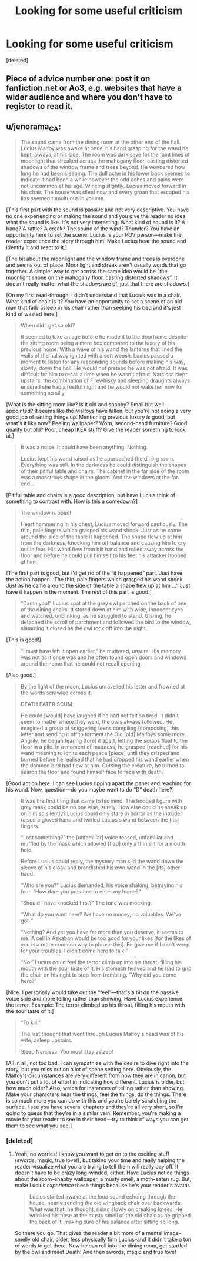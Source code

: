 #+TITLE: Looking for some useful criticism

* Looking for some useful criticism
:PROPERTIES:
:Score: 1
:DateUnix: 1550528051.0
:DateShort: 2019-Feb-19
:FlairText: Request
:END:
[deleted]


** Piece of advice number one: post it on fanfiction.net or Ao3, e.g. websites that have a wider audience and where you don't have to register to read it.
:PROPERTIES:
:Author: Achille-Talon
:Score: 8
:DateUnix: 1550531104.0
:DateShort: 2019-Feb-19
:END:


** u/jenorama_CA:
#+begin_quote
  The sound came from the dining room at the other end of the hall. Lucius Malfoy was awake at once, his hand grasping for the wand he kept, always, at his side. The room was dark save for the faint lines of moonlight that streaked across the mahogany floor, casting distorted shadows of the window frame and trees beyond. He wondered how long he had been sleeping. The dull ache in his lower back seemed to indicate it had been a while however the odd aches and pains were not uncommon at his age. Wincing slightly, Lucius moved forward in his chair. The house was silent now and every groan that escaped his lips seemed tumultuous in volume.
#+end_quote

[This first part with the sound is passive and not very descriptive. You have no one experiencing or making the sound and you give the reader no idea what the sound is like. It's not very interesting. What kind of sound is it? A bang? A rattle? A creak? The sound of the wind? Thunder? You have an opportunity here to set the scene. Lucius is your POV person---make the reader experience the story through him. Make Lucius hear the sound and identify it and react to it.]

[The bit about the moonlight and the window frame and trees is overdone and seems out of place. Moonlight and streak aren't usually words that go together. A simpler way to get across the same idea would be “the moonlight shone on the mahogany floor, casting distorted shadows”. It doesn't really matter what the shadows are of, just that there are shadows.]

[On my first read-through, I didn't understand that Lucius was in a chair. What kind of chair is it? You have an opportunity to set a scene of an old man that falls asleep in his chair rather than seeking his bed and it's just kind of wasted here.]

#+begin_quote
  When did I get so old?

  It seemed to take an age before he made it to the doorframe despite the sitting room being a mere box compared to the luxury of his previous home. With a wave of his wand the lanterns that lined the walls of the hallway ignited with a soft woosh. Lucius paused a moment to listen for any responding sounds before making his way, slowly, down the hall. He would not pretend he was not afraid. It was difficult for him to recall a time when he wasn't afraid. Narcissa slept upstairs, the combination of Firewhisky and sleeping draughts always ensured she had a restful night and he would not wake her now for something so silly.
#+end_quote

[What is the sitting room like? Is it old and shabby? Small but well-appointed? It seems like the Malfoys have fallen, but you're not doing a very good job of setting things up. Mentioning previous luxury is good, but what's it like now? Peeling wallpaper? Worn, second-hand furniture? Good quality but old? Poor, cheap IKEA stuff? Give the reader something to look at.]

#+begin_quote
  It was a noise. It could have been anything. Nothing.

  Lucius kept his wand raised as he approached the dining room. Everything was still. In the darkness he could distinguish the shapes of their pitiful table and chairs. The cabinet in the far side of the room was a monstrous shape in the gloom. And the windows at the far end...
#+end_quote

[Pitiful table and chairs is a good description, but have Lucius think of something to contrast with. How is this a comedown?]

#+begin_quote
  The window is open!

  Heart hammering in his chest, Lucius moved forward cautiously. The thin, pale fingers which grasped his wand shook. Just as he came around the side of the table it happened. The shape flew up at him from the darkness, knocking him off balance and causing him to cry out in fear. His wand flew from his hand and rolled away across the floor and before he could pull himself to his feet his attacker hoooed at him.
#+end_quote

[The first part is good, but I'd get rid of the “it happened” part. Just have the action happen. ‘The thin, pale fingers which grasped his wand shook. Just as he came around the side of the table a shape flew up at him ...” Just have it happen in the moment. The rest of this part is good.]

#+begin_quote
  “Damn you!” Lucius spat at the grey owl perched on the back of one of the dining chairs. It stared down at him with wide, innocent eyes and watched, unblinking, as he struggled to stand. Glaring, he detached the scroll of parchment and followed the bird to the window, slamming it closed as the owl took off into the night.
#+end_quote

[This is good!]

#+begin_quote
  “I must have left it open earlier,” he muttered, unsure. His memory was not as it once was and he often found open doors and windows around the home that he could not recall opening.
#+end_quote

[Also good.]

#+begin_quote
  By the light of the moon, Lucius unravelled his letter and frowned at the words scrawled across it.

  DEATH EATER SCUM

  He could [would] have laughed if he had not felt so tired. It didn't seem to matter where they went, the owls always followed. He imagined a group of sniggering teens compiling [composing] this letter and sending it off to torment the Old [old] Malfoys some more. Angrily, he began tearing [tore] it apart, letting the scraps float to the floor in a pile. In a moment of madness, he grasped [reached] for his wand meaning to ignite each peace [piece] until they crisped and burned before he realised that he had dropped his wand earlier when the damned bird had flew at him. Cursing the creature, he turned to search the floor and found himself face to face with death.
#+end_quote

[Good action here. I can see Lucius ripping apart the paper and reaching for his wand. Now, question---do you maybe want to do “D” death here?]

#+begin_quote
  It was the first thing that came to his mind. The hooded figure with grey mask could be no one else, surely. How else could he sneak up on him so silently? Lucius could only stare in horror as the intruder raised a gloved hand and twirled Lucius's wand between the [its] fingers.

  “Lost something?” the [unfamiliar] voice teased, unfamiliar and muffled by the mask which allowed [had] only a thin slit for a mouth hole.

  Before Lucius could reply, the mystery man slid the wand down the sleeve of his cloak and brandished his own wand in the [its] other hand.

  “Who are you?” Lucius demanded, his voice shaking, betraying his fear. “How dare you presume to enter my home?”

  “Should I have knocked first?” The tone was mocking.

  “What do you want here? We have no money, no valuables. We've got-“

  “Nothing? And yet you have far more than you deserve, it seems to me. A cell in Azkaban would be too good for your likes [for the likes of you is a more common way to phrase this]. Forgive me if I don't weep for your troubles. I didn't come here to talk.”

  “No.” Lucius could feel the terror climb up into his throat, filling his mouth with the sour taste of it. His stomach heaved and he had to grip the chair on his right to stop from trembling. “Why did you come here?”
#+end_quote

[Nice. I personally would take out the “feel”---that's a bit on the passive voice side and more telling rather than showing. Have Lucius experience the terror. Example: The terror climbed up his throat, filling his mouth with the sour taste of it.]

#+begin_quote
  “To kill.”

  The last thought that went through Lucius Malfoy's head was of his wife, asleep upstairs.

  Sleep Narcissa. You must stay asleep!
#+end_quote

[All in all, not too bad. I can sympathize with the desire to dive right into the story, but you miss out on a lot of scene setting here. Obviously, the Malfoy's circumstances are very different from how they are in canon, but you don't put a lot of effort in indicating how different. Lucius is older, but how much older? Also, watch for instances of telling rather than showing. Make your characters hear the things, feel the things, do the things. There is so much more you can do with this and you're barely scratching the surface. I see you have several chapters and they're all very short, so I'm going to guess that they're in a similar vein. Remember, you're making a movie for your reader to see in their head---try to think of ways you can get them to see what you see.]
:PROPERTIES:
:Author: jenorama_CA
:Score: 5
:DateUnix: 1550543282.0
:DateShort: 2019-Feb-19
:END:

*** [deleted]
:PROPERTIES:
:Score: 2
:DateUnix: 1550559503.0
:DateShort: 2019-Feb-19
:END:

**** Yeah, no worries! I know you want to get on to the exciting stuff (swords, magic, true love!), but taking your time and really helping the reader visualize what you are trying to tell them will really pay off. It doesn't have to be crazy long-winded, either. Have Lucius notice things about the room--shabby wallpaper, a musty smell, a moth-eaten rug. But, make Lucius /experience/ these things because he's your reader's avatar.

#+begin_quote
  Lucius started awake at the loud sound echoing through the house, nearly sending the old wingback chair over backwards. What was that, he thought, rising slowly on creaking knees. He wrinkled his nose at the musty smell of the old chair as he gripped the back of it, making sure of his balance after sitting so long.
#+end_quote

So there you go. That gives the reader a bit more of a mental image--smelly old chair, older, less physically firm Lucius--and it didn't take a ton of words to get there. Now he can roll into the dining room, get startled by the owl and meet Death! And then swords, magic and true love!
:PROPERTIES:
:Author: jenorama_CA
:Score: 2
:DateUnix: 1550560749.0
:DateShort: 2019-Feb-19
:END:
